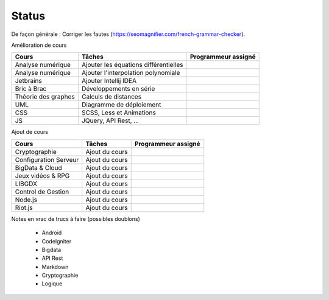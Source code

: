 =================================
Status
=================================

De façon générale : Corriger les fautes (https://seomagnifier.com/french-grammar-checker).

Amélioration de cours

====================== ====================================== =========================
Cours                  Tâches                                 Programmeur assigné
====================== ====================================== =========================
Analyse numérique      Ajouter les équations différentielles  \
Analyse numérique      Ajouter l'interpolation polynomiale    \
Jetbrains              Ajouter Intellij IDEA                  \
Bric à Brac            Développements en série                \
Théorie des graphes    Calculs de distances                   \
UML                    Diagramme de déploiement               \
CSS                    SCSS, Less et Animations               \
JS                     JQuery, API Rest, ...                  \
====================== ====================================== =========================

Ajout de cours

====================== ====================================== =========================
Cours                  Tâches                                 Programmeur assigné
====================== ====================================== =========================
Cryptographie          Ajout du cours                         \
Configuration Serveur  Ajout du cours                         \
BigData & Cloud        Ajout du cours                         \
Jeux vidéos & RPG      Ajout du cours                         \
LIBGDX                 Ajout du cours                         \
Control de Gestion     Ajout du cours                         \
Node.js                Ajout du cours                         \
Riot.js                Ajout du cours                         \
====================== ====================================== =========================

Notes en vrac de trucs à faire (possibles doublons)

	* Android
	* CodeIgniter
	* Bigdata
	* API Rest
	* Markdown
	* Cryptographie
	* Logique